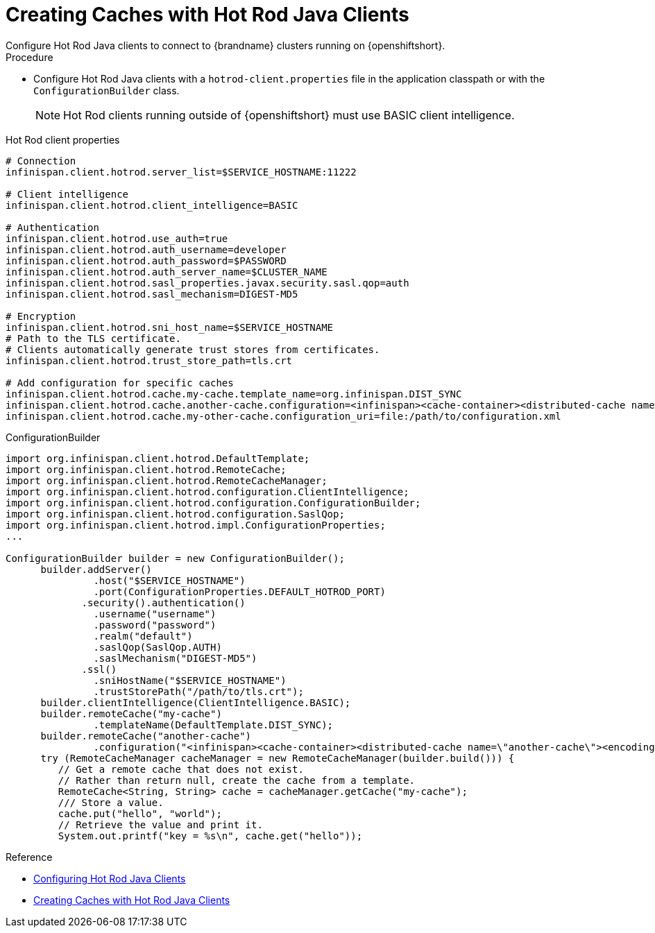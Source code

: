 [id='creating_caches_hotrod-{context}']
= Creating Caches with Hot Rod Java Clients
Configure Hot Rod Java clients to connect to {brandname} clusters running on {openshiftshort}.

.Procedure

* Configure Hot Rod Java clients with a `hotrod-client.properties` file in the application classpath or with the `ConfigurationBuilder` class.
+
[NOTE]
====
Hot Rod clients running outside of {openshiftshort} must use BASIC client intelligence.
====

.Hot Rod client properties

[source,options="nowrap"]
----
# Connection
infinispan.client.hotrod.server_list=$SERVICE_HOSTNAME:11222

# Client intelligence
infinispan.client.hotrod.client_intelligence=BASIC

# Authentication
infinispan.client.hotrod.use_auth=true
infinispan.client.hotrod.auth_username=developer
infinispan.client.hotrod.auth_password=$PASSWORD
infinispan.client.hotrod.auth_server_name=$CLUSTER_NAME
infinispan.client.hotrod.sasl_properties.javax.security.sasl.qop=auth
infinispan.client.hotrod.sasl_mechanism=DIGEST-MD5

# Encryption
infinispan.client.hotrod.sni_host_name=$SERVICE_HOSTNAME
# Path to the TLS certificate.
# Clients automatically generate trust stores from certificates.
infinispan.client.hotrod.trust_store_path=tls.crt

# Add configuration for specific caches
infinispan.client.hotrod.cache.my-cache.template_name=org.infinispan.DIST_SYNC
infinispan.client.hotrod.cache.another-cache.configuration=<infinispan><cache-container><distributed-cache name=\"another-cache\"/></cache-container></infinispan>
infinispan.client.hotrod.cache.my-other-cache.configuration_uri=file:/path/to/configuration.xml
----

.ConfigurationBuilder

[source,java,options="nowrap"]
----
import org.infinispan.client.hotrod.DefaultTemplate;
import org.infinispan.client.hotrod.RemoteCache;
import org.infinispan.client.hotrod.RemoteCacheManager;
import org.infinispan.client.hotrod.configuration.ClientIntelligence;
import org.infinispan.client.hotrod.configuration.ConfigurationBuilder;
import org.infinispan.client.hotrod.configuration.SaslQop;
import org.infinispan.client.hotrod.impl.ConfigurationProperties;
...

ConfigurationBuilder builder = new ConfigurationBuilder();
      builder.addServer()
               .host("$SERVICE_HOSTNAME")
               .port(ConfigurationProperties.DEFAULT_HOTROD_PORT)
             .security().authentication()
               .username("username")
               .password("password")
               .realm("default")
               .saslQop(SaslQop.AUTH)
               .saslMechanism("DIGEST-MD5")
             .ssl()
               .sniHostName("$SERVICE_HOSTNAME")
               .trustStorePath("/path/to/tls.crt");
      builder.clientIntelligence(ClientIntelligence.BASIC);
      builder.remoteCache("my-cache")
               .templateName(DefaultTemplate.DIST_SYNC);
      builder.remoteCache("another-cache")
               .configuration("<infinispan><cache-container><distributed-cache name=\"another-cache\"><encoding media-type=\"application/x-protostream\"/></distributed-cache></cache-container></infinispan>");
      try (RemoteCacheManager cacheManager = new RemoteCacheManager(builder.build())) {
         // Get a remote cache that does not exist.
         // Rather than return null, create the cache from a template.
         RemoteCache<String, String> cache = cacheManager.getCache("my-cache");
         /// Store a value.
         cache.put("hello", "world");
         // Retrieve the value and print it.
         System.out.printf("key = %s\n", cache.get("hello"));
----



.Reference

* link:{hotrod_docs}#configuring_hotrod[Configuring Hot Rod Java Clients]
* link:{hotrod_docs}#create_cache_hotrod[Creating Caches with Hot Rod Java Clients]
